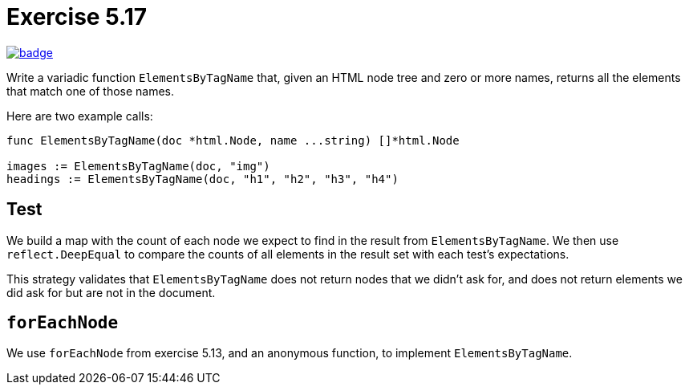 = Exercise 5.17
// Refs:
:url-base: https://github.com/fenegroni/TGPL-exercise-solutions
:workflow: workflows/Exercise 5.17
:action: actions/workflows/ch5ex17.yml
:url-workflow: {url-base}/{workflow}
:url-action: {url-base}/{action}
:badge-exercise: image:{url-workflow}/badge.svg?branch=main[link={url-action}]

{badge-exercise}

Write a variadic function `ElementsByTagName` that, given an HTML node tree
and zero or more names, returns all the elements that match one of those names.

Here are two example calls:
[source,go]
----
func ElementsByTagName(doc *html.Node, name ...string) []*html.Node

images := ElementsByTagName(doc, "img")
headings := ElementsByTagName(doc, "h1", "h2", "h3", "h4")
----

== Test

We build a map with the count of each node we expect to find in the result from `ElementsByTagName`.
We then use `reflect.DeepEqual` to compare the counts of all elements in the result set with
each test's expectations.

This strategy validates that `ElementsByTagName` does not return nodes that we didn't ask for,
and does not return elements we did ask for but are not in the document.

== `forEachNode`

We use `forEachNode` from exercise 5.13, and an anonymous function, to implement `ElementsByTagName`.
